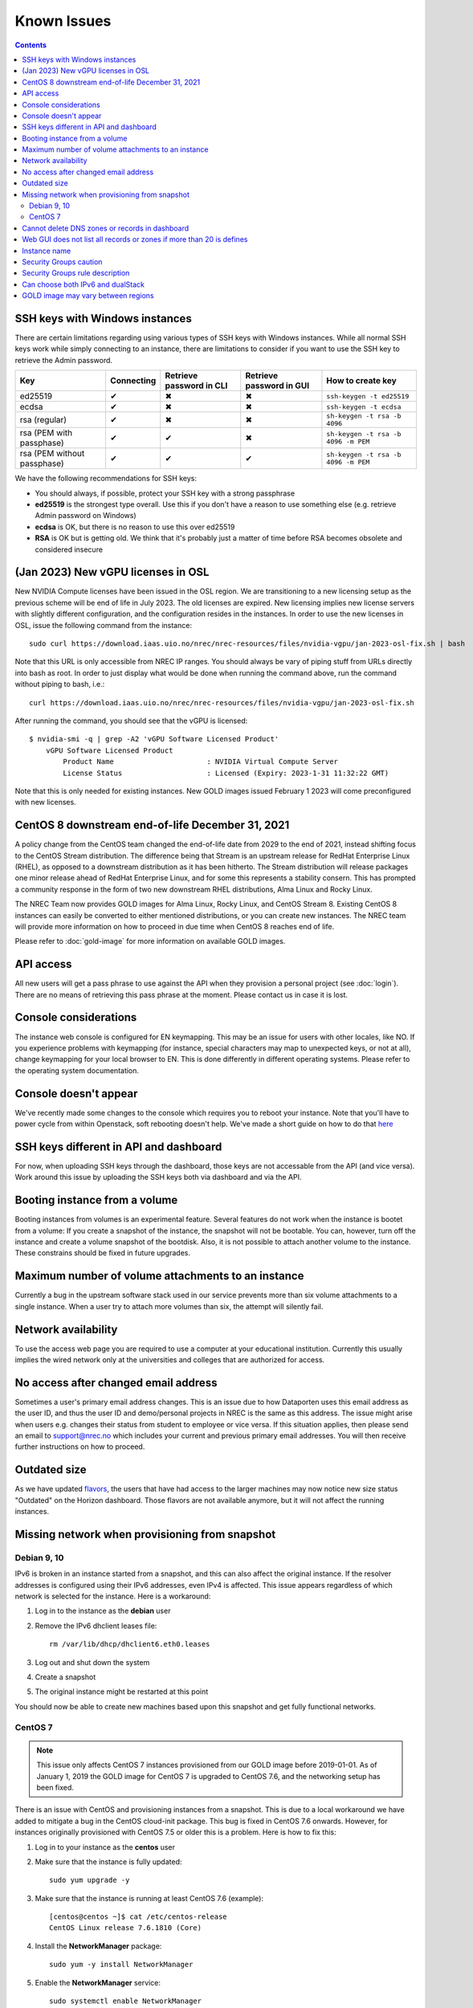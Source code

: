 .. |Y| unicode:: U+2714
.. |N| unicode:: U+2716
.. |W| unicode:: U+26A0

Known Issues
============

.. contents::

SSH keys with Windows instances
-------------------------------

There are certain limitations regarding using various types of SSH
keys with Windows instances. While all normal SSH keys work while
simply connecting to an instance, there are limitations to consider if
you want to use the SSH key to retrieve the Admin password.

+-----------------------------+------------+--------------------------+--------------------------+-------------------------------------+
| Key                         | Connecting | Retrieve password in CLI | Retrieve password in GUI | How to create key                   |
+=============================+============+==========================+==========================+=====================================+
| ed25519                     | |Y|        | |N|                      | |N|                      | ``ssh-keygen -t ed25519``           |
+-----------------------------+------------+--------------------------+--------------------------+-------------------------------------+
| ecdsa                       | |Y|        | |N|                      | |N|                      | ``ssh-keygen -t ecdsa``             |
+-----------------------------+------------+--------------------------+--------------------------+-------------------------------------+
| rsa (regular)               | |Y|        | |N|                      | |N|                      | ``sh-keygen -t rsa -b 4096``        |
+-----------------------------+------------+--------------------------+--------------------------+-------------------------------------+
| rsa (PEM with passphase)    | |Y|        | |Y|                      | |N|                      | ``sh-keygen -t rsa -b 4096 -m PEM`` |
+-----------------------------+------------+--------------------------+--------------------------+-------------------------------------+
| rsa (PEM without passphase) | |Y|        | |Y|                      | |Y|                      | ``sh-keygen -t rsa -b 4096 -m PEM`` |
+-----------------------------+------------+--------------------------+--------------------------+-------------------------------------+

We have the following recommendations for SSH keys:

* You should always, if possible, protect your SSH key with a strong
  passphrase

* **ed25519** is the strongest type overall. Use this if you don't
  have a reason to use something else (e.g. retrieve Admin password on
  Windows)

* **ecdsa** is OK, but there is no reason to use this over ed25519

* **RSA** is OK but is getting old. We think that it's probably just a
  matter of time before RSA becomes obsolete and considered insecure


(Jan 2023) New vGPU licenses in OSL
-----------------------------------

New NVIDIA Compute licenses have been issued in the OSL region. We are
transitioning to a new licensing setup as the previous scheme will be
end of life in July 2023. The old licenses are expired. New licensing
implies new license servers with slightly different configuration, and
the configuration resides in the instances. In order to use the new
licenses in OSL, issue the following command from the instance::

  sudo curl https://download.iaas.uio.no/nrec/nrec-resources/files/nvidia-vgpu/jan-2023-osl-fix.sh | bash

Note that this URL is only accessible from NREC IP ranges. You should
always be vary of piping stuff from URLs directly into bash as
root. In order to just display what would be done when running the
command above, run the command without piping to bash, i.e.::

  curl https://download.iaas.uio.no/nrec/nrec-resources/files/nvidia-vgpu/jan-2023-osl-fix.sh

After running the command, you should see that the vGPU is licensed::

  $ nvidia-smi -q | grep -A2 'vGPU Software Licensed Product'
      vGPU Software Licensed Product
          Product Name                      : NVIDIA Virtual Compute Server
          License Status                    : Licensed (Expiry: 2023-1-31 11:32:22 GMT)

Note that this is only needed for existing instances. New GOLD images
issued February 1 2023 will come preconfigured with new licenses.


CentOS 8 downstream end-of-life December 31, 2021
-------------------------------------------------

A policy change from the CentOS team changed the end-of-life date from 2029 to
the end of 2021, instead shifting focus to the CentOS Stream distribution. The
difference being that Stream is an upstream release for RedHat Enterprise Linux (RHEL),
as opposed to a downstream distribution as it has been hitherto. The Stream
distribution will release packages one minor release ahead of RedHat Enterprise Linux,
and for some this represents a stability consern. This has prompted a community
response in the form of two new downstream RHEL distributions, Alma Linux and Rocky
Linux.

The NREC Team now provides GOLD images for Alma Linux, Rocky Linux, and CentOS Stream 8.
Existing CentOS 8 instances can easily be converted to either mentioned distributions,
or you can create new instances. The NREC team will provide more information on how to
proceed in due time when CentOS 8 reaches end of life.

Please refer to :doc:`gold-image` for more information on available GOLD images.

API access
----------

All new users will get a pass phrase to use against the API when they provision
a personal project (see :doc:`login`). There are no means of retrieving this
pass phrase at the moment. Please contact us in case it is lost.


Console considerations
----------------------

The instance web console is configured for EN keymapping. This may be
an issue for users with other locales, like NO. If you experience problems
with keymapping (for instance, special characters may map to unexpected keys,
or not at all), change keymapping for your local browser to EN. This is
done differently in different operating systems. Please refer to the
operating system documentation.

Console doesn't appear
----------------------
.. _here: http://docs.nrec.no/powercycle.html

We've recently made some changes to the console which requires you to reboot
your instance. Note that you'll have to power cycle from within Openstack, soft
rebooting doesn't help. We've made a short guide on how to do that here_

SSH keys different in API and dashboard
---------------------------------------

For now, when uploading SSH keys through the dashboard, those keys are not accessable
from the API (and vice versa). Work around this issue by uploading the SSH
keys both via dashboard and via the API.

Booting instance from a volume
------------------------------

Booting instances from volumes is an experimental feature. Several features do not
work when the instance is bootet from a volume: If you create a snapshot of the
instance, the snapshot will not be bootable. You can, however, turn off the instance and
create a volume snapshot of the bootdisk. Also, it is not possible to attach
another volume to the instance. These constrains should be fixed in future upgrades.

Maximum number of volume attachments to an instance
---------------------------------------------------

Currently a bug in the upstream software stack used in our service prevents more
than six volume attachments to a single instance. When a user try to attach more volumes
than six, the attempt will silently fail.

Network availability
--------------------

To use the access web page you are required to use a computer at your educational
institution.  Currently this usually implies the wired network only at the universities
and colleges that are authorized for access.


No access after changed email address
-------------------------------------

Sometimes a user's primary email address changes. This is an issue
due to how Dataporten uses this email address as the user ID, and
thus the user ID and demo/personal projects in NREC is the same as this
address. The issue might arise when users e.g. changes their status from
student to employee or vice versa. If this situation applies, then please send
an email to support@nrec.no which includes your current and
previous primary email addresses. You will then receive further
instructions on how to proceed.


Outdated size
-------------
.. _flavors: http://docs.nrec.no/changelog.html#id1

As we have updated flavors_, the users that have had access to the larger machines may now notice new size status "Outdated" on the Horizon dashboard. Those flavors are not available anymore, but it will not affect the running instances.


Missing network when provisioning from snapshot
-----------------------------------------------

Debian 9, 10
''''''''''''

IPv6 is broken in an instance started from a snapshot, and this can also affect
the original instance. If the resolver addresses is configured using their IPv6
addresses, even IPv4 is affected. This issue appears regardless of which network
is selected for the instance. Here is a workaround:

1. Log in to the instance as the **debian** user

#. Remove the IPv6 dhclient leases file::

     rm /var/lib/dhcp/dhclient6.eth0.leases

#. Log out and shut down the system

#. Create a snapshot

#. The original instance might be restarted at this point

You should now be able to create new machines based upon this snapshot and get
fully functional networks.


CentOS 7
''''''''

.. NOTE::
   This issue only affects CentOS 7 instances provisioned from our
   GOLD image before 2019-01-01. As of January 1, 2019 the GOLD image
   for CentOS 7 is upgraded to CentOS 7.6, and the networking setup
   has been fixed.

There is an issue with CentOS and provisioning instances from a
snapshot. This is due to a local workaround we have added to mitigate
a bug in the CentOS cloud-init package. This bug is fixed in CentOS
7.6 onwards. However, for instances originally provisioned with CentOS
7.5 or older this is a problem. Here is how to fix this:

#. Log in to your instance as the **centos** user

#. Make sure that the instance is fully updated::

     sudo yum upgrade -y

#. Make sure that the instance is running at least CentOS 7.6
   (example)::

     [centos@centos ~]$ cat /etc/centos-release
     CentOS Linux release 7.6.1810 (Core)

#. Install the **NetworkManager** package::

     sudo yum -y install NetworkManager

#. Enable the **NetworkManager** service::

     sudo systemctl enable NetworkManager

#. Remove the file
   ``/etc/cloud/cloud.cfg.d/99-disable-network-config.cfg``::

     sudo rm /etc/cloud/cloud.cfg.d/99-disable-network-config.cfg

#. Create a file ``/etc/cloud/cloud.cfg.d/custom-networking.cfg``
   with the following contents::

     network:
       version: 2
       ethernets:
         eth0:
           dhcp4: true
           dhcp6: true

After this change, you should be able to take a snapshot from the
instance, and use that snapshot to provision other
instances. Networking should just work. Note that we have introduced a
significant change to the original instance. This instance should be
rebooted after the changes, if possible.


Cannot delete DNS zones or records in dashboard
-----------------------------------------------

.. _Deleting records in CLI: dns.html#id7
.. _Deleting a zone in CLI: dns.html#id8

Currently, the GUI module for the DNS service has a Javascript bug
which prevents deletion of zones and records from the GUI. Preliminary
testing suggests that thus bug is fixed in the next release of
Openstack (the "Rocky" release). An upgrade to the "Rocky" release is
planned later this year. For now, zones and records can be deleted
using the API, for example via the command line (CLI):

* `Deleting records in CLI`_
* `Deleting a zone in CLI`_


Web GUI does not list all records or zones if more than 20 is defines
---------------------------------------------------------------------
There is a bug in our version of OpenStack Horizon (the Web GUI) where it does
not list more than 20 records or zones. No indication of this is present.
Workaround: Use CLI.


Instance name
-------------
We recommend you to name your instances only with [a-zA-Z0-9]
characters to avoid any maintenance issues.


Security Groups caution
-----------------------
When creating security groups via the API (e.g. Terraform), be as explicit as
possible when setting parameters. In one case we discovered that opening a port
range for all IPs without explicitly setting 0.0.0.0/0 for the remote-ip
parameter (which is default) opened all ports for all IPs. We routinely report
bugs to Openstack developers, however, this is how to work around the problem
for now.

Security group rules created in the dashboard are not affected by this bug,
however, make sure your CIDR notation is correct and make sense to avoid having
Openstack correcting it by guessing what your intentions are. Use a CIDR
calculator if you're unsure.

Users are always advised to ensure their security group rules work as intended
in regards to both IP and port filtering.

Security Groups rule description
--------------------------------

It is not possbile to add description to a security group rule due to
a bug. This will hoepfully be fixed in future upgrades.

Can choose both IPv6 and dualStack
----------------------------------

.. _IPv6 or dualStack: networking.html#ipv6-or-dualstack

It is possible, when creating an instance, to select more than one
network on a single host. As described in `IPv6 or dualStack`_ you
should only select one network.

If an instance has more than one network enabled, it will most likely
not work correctly. In order to fix this issue, do the following:

#. Shut down the instance

#. In the GUI, select **Detach Interface** and select the network you
   wish to remove

#. Start the instance

It may take a few minutes for the instance to become available with
the fixed networking setup.


GOLD image may vary between regions
-----------------------------------

As our GOLD images are built separately for each region, and not necessarily on
the same day, the base upstream image may be altered between the builds. Thus
there may be some differencies between instances started at the same time in our
two regions, even though they may seem to be started from the same GOLD image.

